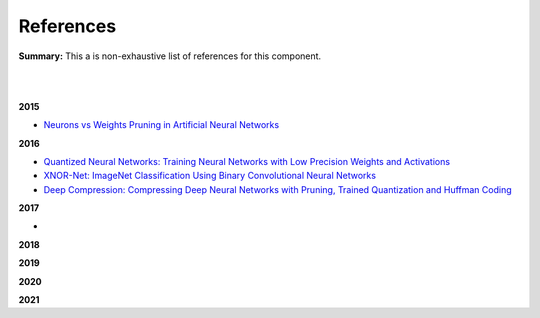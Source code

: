 .. |br| raw:: html

  <br/>
  
References
==========

**Summary:** This a is non-exhaustive list of references for this component.

|

.. contents:: **Table of Contents**

|

**2015**

- `Neurons vs Weights Pruning in Artificial Neural Networks <http://journals.rta.lv/index.php/ETR/article/view/166>`_

**2016**

- `Quantized Neural Networks: Training Neural Networks with Low Precision Weights and Activations <https://arxiv.org/pdf/1609.07061.pdf>`_
- `XNOR-Net: ImageNet Classification Using Binary Convolutional Neural Networks <https://arxiv.org/pdf/1603.05279.pdf>`_
- `Deep Compression: Compressing Deep Neural Networks with Pruning, Trained Quantization and Huffman Coding <https://arxiv.org/pdf/1510.00149.pdf>`_

**2017**

-

**2018**


**2019**


**2020**


**2021**

